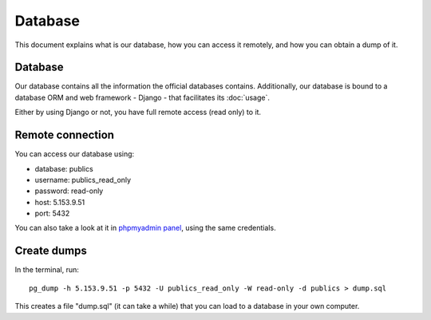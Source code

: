 Database
========

This document explains what is our database, how you can access it remotely,
and how you can obtain a dump of it.

Database
--------

.. _`official database`: http://www.base.gov.pt/base2

Our database contains all the information the official databases contains. Additionally, our database is bound
to a database ORM and web framework - Django - that facilitates its :doc:`usage`.

Either by using Django or not, you have full remote access (read only) to it.

Remote connection
-----------------

You can access our database using:

- database: publics
- username: publics_read_only
- password: read-only
- host: 5.153.9.51
- port: 5432

.. _`phpmyadmin panel`: https://web306.webfaction.com/static/phpMyAdmin

You can also take a look at it in `phpmyadmin panel`_, using the same credentials.

Create dumps
------------

In the terminal, run::

    pg_dump -h 5.153.9.51 -p 5432 -U publics_read_only -W read-only -d publics > dump.sql

This creates a file "dump.sql" (it can take a while) that you can load to a database in your own computer.
